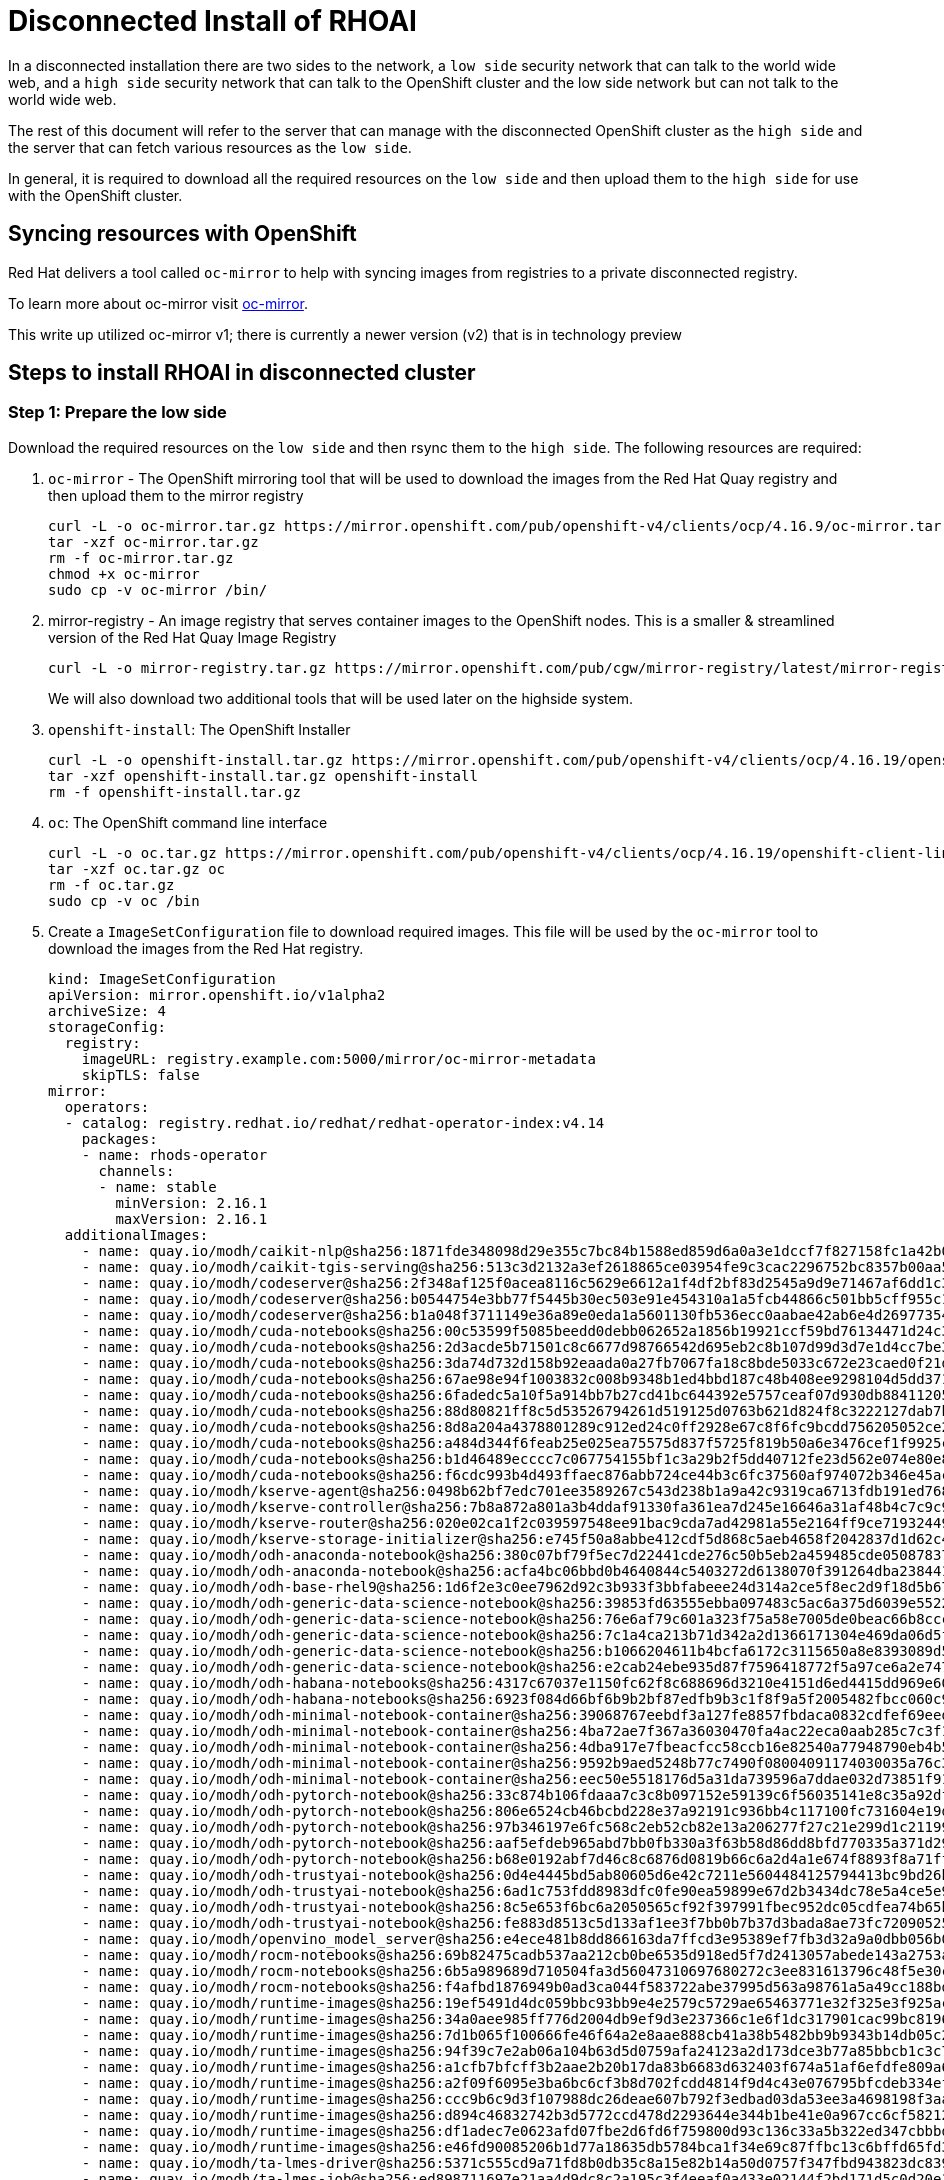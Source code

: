 # Disconnected Install of RHOAI 

In a disconnected installation there are two sides to the network, a `low side` security network that can talk to the world wide web, and a `high side` security network that can talk to the OpenShift cluster and the low side network but can not talk to the world wide web.

The rest of this document will refer to the server that can manage with the disconnected OpenShift cluster as the `high side` and the server that can fetch various resources as the `low side`.

In general, it is required to download all the required resources on the `low side` and then upload them to the `high side` for use with the OpenShift cluster.

## Syncing resources with OpenShift
Red Hat delivers a tool called `oc-mirror` to help with syncing images from registries to a private disconnected registry.

To learn more about oc-mirror visit https://docs.openshift.com/container-platform/4.16/installing/disconnected_install/installing-mirroring-disconnected.html[oc-mirror].

This write up utilized oc-mirror v1; there is currently a newer version (v2) that is in technology preview

## Steps to install RHOAI in disconnected cluster
### Step 1: Prepare the low side
Download the required resources on the `low side` and then rsync them to the `high side`. The following resources are required:

. `oc-mirror` - The OpenShift mirroring tool that will be used to download the images from the Red Hat Quay registry and then upload them to the mirror registry

+
[.console-input]
[.source, bash]
----
curl -L -o oc-mirror.tar.gz https://mirror.openshift.com/pub/openshift-v4/clients/ocp/4.16.9/oc-mirror.tar.gz
tar -xzf oc-mirror.tar.gz
rm -f oc-mirror.tar.gz
chmod +x oc-mirror
sudo cp -v oc-mirror /bin/
----
+
. mirror-registry - An image registry that serves container images to the OpenShift nodes. This is a smaller & streamlined version of the Red Hat Quay Image Registry
+ 
[.console-input]
[.source, bash]
----
curl -L -o mirror-registry.tar.gz https://mirror.openshift.com/pub/cgw/mirror-registry/latest/mirror-registry-amd64.tar.gz
----
+

We will also download two additional tools that will be used later on the highside system.
+

. `openshift-install`: The OpenShift Installer
+
[.console-input]
[.source, bash]
----
curl -L -o openshift-install.tar.gz https://mirror.openshift.com/pub/openshift-v4/clients/ocp/4.16.19/openshift-install-linux.tar.gz
tar -xzf openshift-install.tar.gz openshift-install
rm -f openshift-install.tar.gz
----
+

. `oc`: The OpenShift command line interface
+
[.console-input]
[.source, bash]
----
curl -L -o oc.tar.gz https://mirror.openshift.com/pub/openshift-v4/clients/ocp/4.16.19/openshift-client-linux.tar.gz
tar -xzf oc.tar.gz oc
rm -f oc.tar.gz
sudo cp -v oc /bin
----

+
. Create a `ImageSetConfiguration` file to download required images. This file will be used by the `oc-mirror` tool to download the images from the Red Hat registry. 
+
[.console-input]
[.source, bash]
----
kind: ImageSetConfiguration
apiVersion: mirror.openshift.io/v1alpha2
archiveSize: 4
storageConfig:
  registry: 
    imageURL: registry.example.com:5000/mirror/oc-mirror-metadata
    skipTLS: false                       
mirror:
  operators:
  - catalog: registry.redhat.io/redhat/redhat-operator-index:v4.14
    packages:
    - name: rhods-operator
      channels:
      - name: stable
        minVersion: 2.16.1
        maxVersion: 2.16.1
  additionalImages:   
    - name: quay.io/modh/caikit-nlp@sha256:1871fde348098d29e355c7bc84b1588ed859d6a0a3e1dccf7f827158fc1a42b0
    - name: quay.io/modh/caikit-tgis-serving@sha256:513c3d2132a3ef2618865ce03954fe9c3cac2296752bc8357b00aa5599936342
    - name: quay.io/modh/codeserver@sha256:2f348af125f0acea8116c5629e6612a1f4df2bf83d2545a9d9e71467af6dd1c3
    - name: quay.io/modh/codeserver@sha256:b0544754e3bb77f5445b30ec503e91e454310a1a5fcb44866c501bb5cff955c1
    - name: quay.io/modh/codeserver@sha256:b1a048f3711149e36a89e0eda1a5601130fb536ecc0aabae42ab6e4d26977354
    - name: quay.io/modh/cuda-notebooks@sha256:00c53599f5085beedd0debb062652a1856b19921ccf59bd76134471d24c3fa7d
    - name: quay.io/modh/cuda-notebooks@sha256:2d3acde5b71501c8c6677d98766542d695eb2c8b107d99d3d7e1d4cc7be338e7
    - name: quay.io/modh/cuda-notebooks@sha256:3da74d732d158b92eaada0a27fb7067fa18c8bde5033c672e23caed0f21d6481
    - name: quay.io/modh/cuda-notebooks@sha256:67ae98e94f1003832c008b9348b1ed4bbd187c48b408ee9298104d5dd37140fb
    - name: quay.io/modh/cuda-notebooks@sha256:6fadedc5a10f5a914bb7b27cd41bc644392e5757ceaf07d930db884112054265
    - name: quay.io/modh/cuda-notebooks@sha256:88d80821ff8c5d53526794261d519125d0763b621d824f8c3222127dab7b6cc8
    - name: quay.io/modh/cuda-notebooks@sha256:8d8a204a4378801289c912ed24c0ff2928e67c8f6fc9bcdd756205052ce2157b
    - name: quay.io/modh/cuda-notebooks@sha256:a484d344f6feab25e025ea75575d837f5725f819b50a6e3476cef1f9925c07a5
    - name: quay.io/modh/cuda-notebooks@sha256:b1d46489ecccc7c067754155bf1c3a29b2f5dd40712fe23d562e074e80e82bc3
    - name: quay.io/modh/cuda-notebooks@sha256:f6cdc993b4d493ffaec876abb724ce44b3c6fc37560af974072b346e45ac1a3b
    - name: quay.io/modh/kserve-agent@sha256:0498b62bf7edc701ee3589267c543d238b1a9a42c9319ca6713fdb191ed76882
    - name: quay.io/modh/kserve-controller@sha256:7b8a872a801a3b4ddaf91330fa361ea7d245e16646a31af48b4c7c9c9294cace
    - name: quay.io/modh/kserve-router@sha256:020e02ca1f2c039597548ee91bac9cda7ad42981a55e2164ff9ce719324492c6
    - name: quay.io/modh/kserve-storage-initializer@sha256:e745f50a8abbe412cdf5d868c5aeb4658f2042837d1d62c4825dac51bd7f40fb
    - name: quay.io/modh/odh-anaconda-notebook@sha256:380c07bf79f5ec7d22441cde276c50b5eb2a459485cde05087837639a566ae3d
    - name: quay.io/modh/odh-anaconda-notebook@sha256:acfa4bc06bbd0b4640844c5403272d6138070f391264dba238441c5dc64de505
    - name: quay.io/modh/odh-base-rhel9@sha256:1d6f2e3c0ee7962d92c3b933f3bbfabeee24d314a2ce5f8ec2d9f18d5b6723d4
    - name: quay.io/modh/odh-generic-data-science-notebook@sha256:39853fd63555ebba097483c5ac6a375d6039e5522c7294684efb7966ba4bc693
    - name: quay.io/modh/odh-generic-data-science-notebook@sha256:76e6af79c601a323f75a58e7005de0beac66b8cccc3d2b67efb6d11d85f0cfa1
    - name: quay.io/modh/odh-generic-data-science-notebook@sha256:7c1a4ca213b71d342a2d1366171304e469da06d5f15710fab5dd3ce013aa1b73
    - name: quay.io/modh/odh-generic-data-science-notebook@sha256:b1066204611b4bcfa6172c3115650a8e8393089d5606458fa0d8c53633d2ce17
    - name: quay.io/modh/odh-generic-data-science-notebook@sha256:e2cab24ebe935d87f7596418772f5a97ce6a2e747ba0c1fd4cec08a728e99403
    - name: quay.io/modh/odh-habana-notebooks@sha256:4317c67037e1150fc62f8c688696d3210e4151d6ed4415dd969e60850e871c64
    - name: quay.io/modh/odh-habana-notebooks@sha256:6923f084d66bf6b9b2bf87edfb9b3c1f8f9a5f2005482fbcc060c9872db8d28a
    - name: quay.io/modh/odh-minimal-notebook-container@sha256:39068767eebdf3a127fe8857fbdaca0832cdfef69eed6ec3ff6ed1858029420f
    - name: quay.io/modh/odh-minimal-notebook-container@sha256:4ba72ae7f367a36030470fa4ac22eca0aab285c7c3f1c4cdcc33dc07aa522143
    - name: quay.io/modh/odh-minimal-notebook-container@sha256:4dba917e7fbeacfcc58ccb16e82540a77948790eb4b5b9f385364b8ff3e53840
    - name: quay.io/modh/odh-minimal-notebook-container@sha256:9592b9aed5248b77c7490f08004091174030035a76c3b198f9f01c8be0060074
    - name: quay.io/modh/odh-minimal-notebook-container@sha256:eec50e5518176d5a31da739596a7ddae032d73851f9107846a587442ebd10a82
    - name: quay.io/modh/odh-pytorch-notebook@sha256:33c874b106fdaaa7c3c8b097152e59139c6f56035141e8c35a92df6351ab02af
    - name: quay.io/modh/odh-pytorch-notebook@sha256:806e6524cb46bcbd228e37a92191c936bb4c117100fc731604e19df80286b19d
    - name: quay.io/modh/odh-pytorch-notebook@sha256:97b346197e6fc568c2eb52cb82e13a206277f27c21e299d1c211997f140f638b
    - name: quay.io/modh/odh-pytorch-notebook@sha256:aaf5efdeb965abd7bb0fb330a3f63b58d86dd8bfd770335a371d296cb6ba50e2
    - name: quay.io/modh/odh-pytorch-notebook@sha256:b68e0192abf7d46c8c6876d0819b66c6a2d4a1e674f8893f8a71ffdcba96866c
    - name: quay.io/modh/odh-trustyai-notebook@sha256:0d4e4445bd5ab80605d6e42c7211e5604484125794413bc9bd26b63fd0661726
    - name: quay.io/modh/odh-trustyai-notebook@sha256:6ad1c753fdd8983dfc0fe90ea59899e67d2b3434dc78e5a4ce5e9d0073bc08b0
    - name: quay.io/modh/odh-trustyai-notebook@sha256:8c5e653f6bc6a2050565cf92f397991fbec952dc05cdfea74b65b8fd3047c9d4
    - name: quay.io/modh/odh-trustyai-notebook@sha256:fe883d8513c5d133af1ee3f7bb0b7b37d3bada8ae73fc7209052591d4be681c0
    - name: quay.io/modh/openvino_model_server@sha256:e4ece481b8dd866163da7ffcd3e95389ef7fb3d32a9a0dbb056b07839652a4f7
    - name: quay.io/modh/rocm-notebooks@sha256:69b82475cadb537aa212cb0be6535d918ed5f7d2413057abede143a2753a01f9
    - name: quay.io/modh/rocm-notebooks@sha256:6b5a989689d710504fa3d56047310697680272c3ee831613796c48f5e30c19ca
    - name: quay.io/modh/rocm-notebooks@sha256:f4afbd1876949b0ad3ca044f583722abe37995d563a98761a5a49cc188bd292d
    - name: quay.io/modh/runtime-images@sha256:19ef5491d4dc059bbc93bb9e4e2579c5729ae65463771e32f325e3f925ac8363
    - name: quay.io/modh/runtime-images@sha256:34a0aee985ff776d2004db9ef9d3e237366c1e6f1dc317901cac99bc81964809
    - name: quay.io/modh/runtime-images@sha256:7d1b065f100666fe46f64a2e8aae888cb41a38b5482bb9b9343b14db05c2a14a
    - name: quay.io/modh/runtime-images@sha256:94f39c7e2ab06a104b63d5d0759afa24123a2d173dce3b77a85bbcb1c3c76c58
    - name: quay.io/modh/runtime-images@sha256:a1cfb7bfcff3b2aae2b20b17da83b6683d632403f674a51af6efdfe809a6fc10
    - name: quay.io/modh/runtime-images@sha256:a2f09f6095e3ba6bc6cf3b8d702fcdd4814f9d4c43e076795bfcdeb334ef9978
    - name: quay.io/modh/runtime-images@sha256:ccc9b6c9d3f107988dc26deae607b792f3edbad03da53ee3a4698198f3aaab96
    - name: quay.io/modh/runtime-images@sha256:d894c46832742b3d5772ccd478d2293644e344b1be41e0a967cc6cf58212182d
    - name: quay.io/modh/runtime-images@sha256:df1adec7e0623afd07fbe2d6fd6f759800d93c136c33a5b322ed347cbbbd70aa
    - name: quay.io/modh/runtime-images@sha256:e46fd90085206b1d77a18635db5784bca1f34e69c87ffbc13c6bffd65fd3c9d5
    - name: quay.io/modh/ta-lmes-driver@sha256:5371c555cd9a71fd8b0db35c8a15e82b14a50d0757f347fbd943823dc839ba37
    - name: quay.io/modh/ta-lmes-job@sha256:ed898711697e21aa4d9dc8c2a195c3f4eeaf0a433e02144f2bd171d5c0d20e13
    - name: quay.io/modh/text-generation-inference@sha256:107a92426de8a1db544ffd0777044b11625d375d278a42baaa28eba1f14dfd18
    - name: quay.io/modh/vllm@sha256:0d55419f3d168fd80868a36ac89815dded9e063937a8409b7edf3529771383f3
    - name: quay.io/modh/vllm@sha256:9d1c865534a88f76375e09b47040e33429cd105971f806b8add7c367e75524bc
    - name: quay.io/modh/vllm@sha256:9fee00f366dc193ac12eea40fe058400a7f8a45438b7ce22a96b22932810cbc1
    - name: quay.io/modh/fms-hf-tuning@sha256:6f98907f9095db72932caa54094438eae742145f4b66c28d15887d5303ff1186
    - name: quay.io/modh/ray@sha256:2cdacde3f6f0ee5843b2f7151130b91c5dfec4cea3e470720722c2fdb0779495
    - name: quay.io/modh/ray@sha256:0d715f92570a2997381b7cafc0e224cfa25323f18b9545acfd23bc2b71576d06
    - name: quay.io/modh/ray@sha256:db667df1bc437a7b0965e8031e905d3ab04b86390d764d120e05ea5a5c18d1b4
    - name: quay.io/modh/ray@sha256:f8b4f2b1c954187753c1f5254f7bb6a4286cec5a4f1b43def7ef4e009f2d28cb
    - name: quay.io/modh/training@sha256:b98e373a972ff6f896a9dc054d56920e915675339c02ea7fa123e0f4bbef4d74
    - name: quay.io/modh/training@sha256:2efb6efba4ec08e63847d701e3062a5f6ddf51c91af5fbcef6378b9e6520a3bb
    - name: registry.redhat.io/rhelai1/instructlab-nvidia-rhel9@sha256:b3dc9af0244aa6b84e6c3ef53e714a316daaefaae67e28de397cd71ee4b2ac7e
    - name: quay.io/modh/must-gather@sha256:38577b4bdec00cffe424d6d373f2f1099f23bf72f84998fe1bf5dc54ccbdac1d
----

+

[IMPORTANT]
[.source, text]
====
RHOAI disonnected install helper will help you build the ImageSetConfiguration file.
https://github.com/red-hat-data-services/rhoai-disconnected-install-helper/blob/main/rhoai-2.16.1.md[RHOAI Disonnected Install Helper]
====
+

. Mirror images to `low side` using `oc-mirror` tool. This will download the images from the Red Hat registry and then upload them to the mirror registry. A `tar file` will be created containing the images that will be used to load the mirror registry.
+
[.console-input]
[.source, bash]
----
oc-mirror --config imageset-config.yaml file://low-side
----

[NOTE]
[.source, text]
====
Ensure you have access to Red Hat Registry to download the images. A `pull secret` is required to access the Red Hat registry.
The pull secret is available in the Red Hat account. https://console.redhat.com/openshift/install/pull-secret[Red Hat Hybrid Cloud Console]
====

+
[.boordershadow]
image::oc_mirror_log.png[width=35%]

[IMPORTANT]
[.source, text]
====
More information on disconnected mirroring can be found in the OpenShift documentation.https://docs.redhat.com/en/documentation/openshift_container_platform/4.16/html/disconnected_installation_mirroring/index[OpenShift Disconnected Installation Mirroring]
====

### Step 2: Prepare the high side
. The `highside` system needs to be setup to run an image registry inside the disconnected network. OpenShift provides a mirror-registry that is purpose-built for this task. The mirror-registry is a simplified, and portable, version of Red Hat’s Quay Image Registry.
+
. You can use any image registry that supports the Docker v2 API, uses TLS encryption, and requires authenticated image pulls. Examples of alternative image registries include.
.. Harbor

.. JFrog Artifactory

.. Sonatype Nexus Repository

.. Red Hat Quay Registry (enterprise)
+
. Transfering the installation content to the highside system using rsync
+
[.console-input]
[.source, bash]
----
rsync -avP low-side-data/mirror-registry.tar.gz highside:high-side-data/
----
+
. Uploading OpenShift’s installation images into `mirror-registry`

+
[.bordershadow]
image::disconnected_cluster_registry.png[width=35%]
+
. Upload OpenShift installation images into the `mirror-registry`
+
[.console-input]
[.source, bash]
----
sudo mv -v high-side-data/oc /bin/
sudo mv -v high-side-data/oc-mirror /bin/
sudo mv -v high-side-data/openshift-install /bin/
----
+
. Use `oc-mirror` to upload the images into the `mirror-registry`
+
[.console-input]
[.source, bash]
----
oc-mirror --from=high-side-data/mirror_seq1_000000.tar docker://$(hostname):8443
----

+
. Install Red Hat OpenShift on the `high-side` system.
+
.. Provide your disconnected `pull secret`
..  Identify your disconnected `mirror-registry`
.. Trust the mirror-registry’s TLS certificate

+
.install-config.yaml
[.console-input]
[.source, yaml]
----
apiVersion: v1
metadata:
  name: disco
baseDomain: lab
compute:
- architecture: amd64
  hyperthreading: Enabled
  name: worker
  replicas: 0
controlPlane:
  architecture: amd64
  hyperthreading: Enabled
  name: master
  replicas: 1
networking:
  clusterNetwork:
  - cidr: 10.128.0.0/14
    hostPrefix: 23
  machineNetwork:
  - cidr: 10.0.0.0/16
  networkType: OVNKubernetes
  serviceNetwork:
  - 172.30.0.0/16
platform:
  aws:
    region: us-east-2
    subnets:
    - subnet-0b39c483c45355b10
publish: Internal
additionalTrustBundlePolicy: Always
----

+
[NOTE]
[.source, text]
====
The pull secret that gets added to a disconnected installation’s install-config.yaml is only required to provide credentials for the mirror-registry
====
+
. Add ImageContentSourcePolicy to the `install-config.yaml` file. This is required to tell OpenShift where to find the images in the disconnected environment.

+
.The imageContentSources: lines tell OpenShift that its installation images should be pulled from your mirror-registry instead of from quay.io

+ 
[.console-input]
[.source, yaml]
----
cat install-config.yaml
imageContentSources:
$(grep "mirrors:" -A 2 --no-group-separator high-side-data/oc-mirror-workspace/results-*/imageContentSourcePolicy.yaml)
----

+ 
. Add the Root CA of your mirror-registry to the install-config.yaml file by running this command:
+
[.console-input]
[.source, bash]
----
cat high-side-data/install-config.yaml
additionalTrustBundle: |
$(sed 's/^/  /' /home/quay-install/quay-rootCA/rootCA.pem)
----

+

. Run the `openshift-install` command.
+

[.console-input]
[.source, bash]
----
openshift-install create cluster --dir /mnt/high-side-data
----

+

[.bordershadow]
image::disconnected_cluster.png[width=35%]

+

. Continue with day-2 activities

.. Disable the default OperaterHub locations since the cluster can't reach out to them.
+
[.source, bash]
----
oc patch OperatorHub cluster --type json     -p '[{"op": "add", "path": "/spec/disableAllDefaultSources", "value": true}]'
----

.. oc-mirror will create catalog source. 
+

.Sample CatalogSource.yaml
[.console-input]
[.source, yaml]
----
apiVersion: operators.coreos.com/v1alpha1
kind: CatalogSource
metadata:
  name: cs-redhat-operator-index
  namespace: openshift-marketplace
spec:
  image: ip-10-0-54-104.us-east-2.compute.internal:8443/redhat/redhat-operator-index:v4.14
  sourceType: grpc
----
+

.. Configure OCP to pull from the mirror-registry

. Red Hat OpenShift has a concept called `Image Source Content Policy` (ISCP), `Image Digest Mirror Set` (IDMS) and `Image Tag Mirror Set` (ITMS).
+
oc-mirror (v1) will generate an ISCP. However, ISCP is being deprecated in favor of IDMS and ITMS. The difference between an IDMS and ITMS is simply one will redirect only for digests (IDMS) and the other only for tags (ITMS). The deprecated ISCP will only do digests.
+
To convert the generated ISCP to IDMS. 

+
.This will create a new IDMS file.
[.console-input]
[.source, bash]
----
oc adm migrate icsp <file_name>.yaml <file_name>.yaml <file_name>.yaml --dest-dir <path_to_the_directory>
----
+ 

[IMPORTANT]
[.source, text]
====
More information about the `ImageContentSourcePolicy` and `ImageDigestMirrorSet` can be found in the OpenShift documentation.
https://docs.redhat.com/en/documentation/openshift_container_platform/4.14/html/images/image-configuration#images-configuration-registry-mirror-convert_image-configuration[Convert ImageContentSourcePolicy for image registry repository mirroring]
====

+

.Sample Output
[.console-input]
[.source, yaml]
----
  apiVersion: config.openshift.io/v1
  kind: ImageDigestMirrorSet
  metadata:
    name: generic-0
  spec:
    imageDigestMirrors:
    - mirrorSourcePolicy: NeverContactSource
      mirrors:
      - ip-10-0-54-104.us-east-2.compute.internal:8443/openshift4
      source: registry.redhat.io/openshift4
    - mirrorSourcePolicy: NeverContactSource
      mirrors:
      - ip-10-0-54-104.us-east-2.compute.internal:8443/modh
      source: quay.io/modh
    - mirrorSourcePolicy: NeverContactSource
      mirrors:
      - ip-10-0-54-104.us-east-2.compute.internal:8443/rhoai
      source: quay.io/rhoai
    - mirrorSourcePolicy: NeverContactSource
      mirrors:
      - ip-10-0-54-104.us-east-2.compute.internal:8443/rhel8
      source: registry.redhat.io/rhel8
    - mirrorSourcePolicy: NeverContactSource
      mirrors:
      - ip-10-0-54-104.us-east-2.compute.internal:8443/integreatly
      source: quay.io/integreatly
----

+

. You have to create ImageTagMirrorSet to pull images by Tag. 

+

.Sample ImageTagMirrorSet.yaml
[.console-input]
[.source, yaml]
----
apiVersion: config.openshift.io/v1
kind: ImageTagMirrorSet
metadata:
  name: generic-0
spec:
  imageTagMirrors:
  - mirrorSourcePolicy: NeverContactSource
    mirrors:
    - ip-10-0-54-104.us-east-2.compute.internal:8443/openshift4
    source: registry.redhat.io/openshift4
  - mirrorSourcePolicy: NeverContactSource
    mirrors:
    - ip-10-0-54-104.us-east-2.compute.internal:8443/gogs
    source: registry-1.docker.io/v2/gogs
  - mirrorSourcePolicy: NeverContactSource
    mirrors:
    - ip-10-0-54-104.us-east-2.compute.internal:8443/rhpds
    source: quay.io/rhpds
  - mirrorSourcePolicy: NeverContactSource
    mirrors:
    - ip-10-0-54-104.us-east-2.compute.internal:8443/kubebuilder
    source: gcr.io/kubebuilder
  - mirrorSourcePolicy: NeverContactSource
    mirrors:
    - ip-10-0-54-104.us-east-2.compute.internal:8443/rhel8
    source: registry.redhat.io/rhel8
  - mirrorSourcePolicy: NeverContactSource
    mirrors:
    - ip-10-0-54-104.us-east-2.compute.internal:8443/minio
    source: quay.io/minio
----
+

[IMPORTANT]
[.source, text]
====
More information about ImageTagMirrorSet can be found in the official documentation: https://docs.redhat.com/en/documentation/openshift_container_platform/4.16/html/config_apis/imagetagmirrorset-config-openshift-io-v1[ImageTagMirrorSet]
====



## Common issues in disconnected installations
. The disconnected installation requires a lot of resources. Make sure you have enough CPU and memory on the `high side` to run the OpenShift cluster.
. The mirroring process utilizes a large amount of disk space during this process, we required 250GB of available disk space for downloading the images, creating the oc-mirror workspace and finally the tar containing the images for loading the mirror. On the high side, we required at least 450 GB.
. The oc-mirror process is very slow, it took us 8 hours to download the images and create the tar file. Make sure you have enough time to complete the process.

## Pre-requisites to install ai-accelerator in disconnected cluster
. We need kustomize on `high-side` by downloading on `low-side` and then rsync it up. For example:
+
[.console-input]
[.source, bash]
----
curl -s "https://raw.githubusercontent.com/kubernetes-sigs/kustomize/master/hack/install_kustomize.sh"  | bash
rysnc -avP /mnt/low-side-data/ highside:/mnt/high-side-data/
----
+

. On high side put kustomize on the path, for example:

+
[.console-input]
[.source, bash]
----
sudo cp /mnt/high-side-data/kustomize /bin/
----

+
. We need an instance of `gitea` to clone `ai-accelerator` and for ArgoCD. For POC, we are using https://github.com/rhpds/gitea-operator[gitea-operator] to install `gitea` on the OpenShift cluster. The following is a sample `Gitea` CR file that can be used to install `gitea` on the OpenShift cluster.
+
[.console-input]
[.source, yaml]
----
apiVersion: pfe.rhpds.com/v1
kind: Gitea
metadata:
  name: simple-gitea
  namespace: gitea
spec:
  giteaImageTag: 1.20.0
  giteaVolumeSize: 4Gi
  giteaSsl: false
  postgresqlVolumeSize: 4Gi
  giteaAdminUser: user
  giteaAdminEmail: user@redhat.com
  giteaAdminPassword: usercredential
----

## Known issue when installing ai-accelerator in disconnected cluster

. Certificate error while downloading models from model storage or external storage. This error is seen when the certificates to be trusted are missing from cluster wide certificate authority bundle.

[source, bash]
----
Failed to pull model from storage
{"model_id": "fraud_", "error": "rc
error:
code = Unknown desc = Failed to pull model from storage due to error: unable to list objects in bucket
'my-storage': RequestError: send request failedincaused by: Get \"htts://xxxxxxx\": *509: certificate signed by unknown authority"}
----


.Steps to resolve the certificate error
[source, bash]
----    
$ oc get secret -n openshift-ingress-operator router-ca -o jsonpath='{.data.tls\.crt}' | base64 -d > openshift-ca-bundle.pem
$ oc get configmap -n openshift-config openshift-service-ca.crt -o jsonpath='{.data.service-ca\.crt}' >> openshift-ca-bundle.pem
$ CA_BUNDLE_FILE=./openshift-ca-bundle.pem
$ oc patch dscinitialization default-dsci --type='json' -p='[{"op":"replace","path":"/spec/trustedCABundle/customCABundle","value":"'"$(awk '{printf "%s\\n", $0}' $CA_BUNDLE_FILE)"'"}]'
----

[TIP]
[.source, text]
====
For More information on certificates: https://docs.redhat.com/en/documentation/red_hat_openshift_ai_self-managed/2.16/html/installing_and_uninstalling_openshift_ai_self-managed/working-with-certificates_certs[Working with certificates]
====




